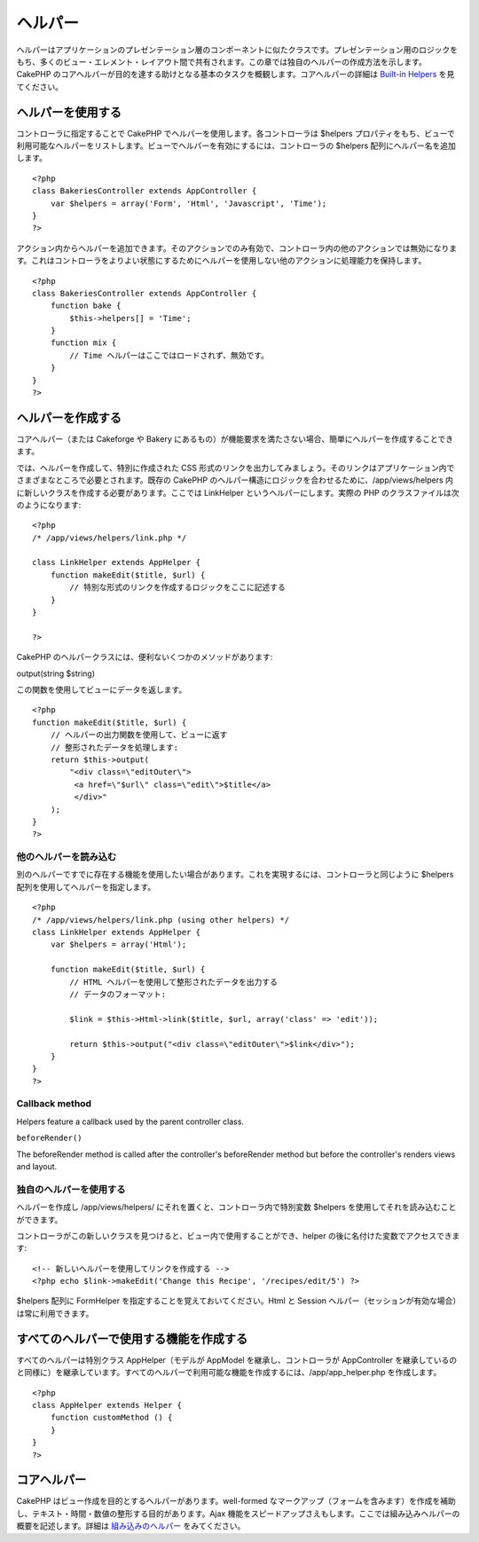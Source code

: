 ヘルパー
########

ヘルパーはアプリケーションのプレゼンテーション層のコンポーネントに似たクラスです。プレゼンテーション用のロジックをもち、多くのビュー・エレメント・レイアウト間で共有されます。この章では独自のヘルパーの作成方法を示します。CakePHP
のコアヘルパーが目的を達する助けとなる基本のタスクを概観します。コアヘルパーの詳細は
`Built-in Helpers </ja/view/181/built-in-helpers>`_ を見てください。

ヘルパーを使用する
==================

コントローラに指定することで CakePHP
でヘルパーを使用します。各コントローラは $helpers
プロパティをもち、ビューで利用可能なヘルパーをリストします。ビューでヘルパーを有効にするには、コントローラの
$helpers 配列にヘルパー名を追加します。

::

    <?php
    class BakeriesController extends AppController {
        var $helpers = array('Form', 'Html', 'Javascript', 'Time');
    }
    ?>

アクション内からヘルパーを追加できます。そのアクションでのみ有効で、コントローラ内の他のアクションでは無効になります。これはコントローラをよりよい状態にするためにヘルパーを使用しない他のアクションに処理能力を保持します。

::

    <?php
    class BakeriesController extends AppController {
        function bake {
            $this->helpers[] = 'Time';
        }
        function mix {
            // Time ヘルパーはここではロードされず、無効です。
        }
    }
    ?>

ヘルパーを作成する
==================

コアヘルパー（または Cakeforge や Bakery
にあるもの）が機能要求を満たさない場合、簡単にヘルパーを作成することできます。

では、ヘルパーを作成して、特別に作成された CSS
形式のリンクを出力してみましょう。そのリンクはアプリケーション内でさまざまなところで必要とされます。既存の
CakePHP のヘルパー構造にロジックを合わせるために、/app/views/helpers
内に新しいクラスを作成する必要があります。ここでは LinkHelper
というヘルパーにします。実際の PHP のクラスファイルは次のようになります:

::

    <?php
    /* /app/views/helpers/link.php */

    class LinkHelper extends AppHelper {
        function makeEdit($title, $url) {
            // 特別な形式のリンクを作成するロジックをここに記述する
        }
    }

    ?>

CakePHP のヘルパークラスには、便利ないくつかのメソッドがあります:

output(string $string)

この関数を使用してビューにデータを返します。

::

    <?php
    function makeEdit($title, $url) {
        // ヘルパーの出力関数を使用して、ビューに返す
        // 整形されたデータを処理します:
        return $this->output(
            "<div class=\"editOuter\">
             <a href=\"$url\" class=\"edit\">$title</a>
             </div>"
        );
    }
    ?>

他のヘルパーを読み込む
----------------------

別のヘルパーですでに存在する機能を使用したい場合があります。これを実現するには、コントローラと同じように
$helpers 配列を使用してヘルパーを指定します。

::

    <?php
    /* /app/views/helpers/link.php (using other helpers) */
    class LinkHelper extends AppHelper {
        var $helpers = array('Html');

        function makeEdit($title, $url) {
            // HTML ヘルパーを使用して整形されたデータを出力する
            // データのフォーマット:

            $link = $this->Html->link($title, $url, array('class' => 'edit'));

            return $this->output("<div class=\"editOuter\">$link</div>");
        }
    }
    ?>

Callback method
---------------

Helpers feature a callback used by the parent controller class.

``beforeRender()``

The beforeRender method is called after the controller's beforeRender
method but before the controller's renders views and layout.

独自のヘルパーを使用する
------------------------

ヘルパーを作成し /app/views/helpers/
にそれを置くと、コントローラ内で特別変数 $helpers
を使用してそれを読み込むことができます。

コントローラがこの新しいクラスを見つけると、ビュー内で使用することができ、helper
の後に名付けた変数でアクセスできます:

::

    <!-- 新しいヘルパーを使用してリンクを作成する -->
    <?php echo $link->makeEdit('Change this Recipe', '/recipes/edit/5') ?>

$helpers 配列に FormHelper を指定することを覚えておいてください。Html と
Session ヘルパー（セッションが有効な場合）は常に利用できます。

すべてのヘルパーで使用する機能を作成する
========================================

すべてのヘルパーは特別クラス AppHelper（モデルが AppModel
を継承し、コントローラが AppController
を継承しているのと同様に）を継承しています。すべてのヘルパーで利用可能な機能を作成するには、/app/app\_helper.php
を作成します。

::

    <?php
    class AppHelper extends Helper {
        function customMethod () {
        }
    }
    ?>

コアヘルパー
============

CakePHP はビュー作成を目的とするヘルパーがあります。well-formed
なマークアップ（フォームを含みます）を作成を補助し、テキスト・時間・数値の整形する目的があります。Ajax
機能をスピードアップさえもします。ここでは組み込みヘルパーの概要を記述します。詳細は
`組み込みのヘルパー </ja/view/181/%E7%B5%84%E3%81%BF%E8%BE%BC%E3%81%BF%E3%81%AE%E3%83%98%E3%83%AB%E3%83%91%E3%83%BC>`_
をみてください。

+------------------+---------------------------------------------------------------------------------------------------------------------------------------------------------------------------------------+
| CakePHP Helper   | 詳細                                                                                                                                                                                  |
+==================+=======================================================================================================================================================================================+
| Ajax             | ビュー内で Ajax 機能を作成するために Prototype JavaScript ライブラリを使用します。ドラッグアンドドロップ・ajax フォームやリンク・オブザーバなどのショートカットメソッドがあります。   |
+------------------+---------------------------------------------------------------------------------------------------------------------------------------------------------------------------------------+
| Cache            | ビューの内容をキャッシュするためにコアで使用されます。                                                                                                                                |
+------------------+---------------------------------------------------------------------------------------------------------------------------------------------------------------------------------------+
| Form             | 内部でよく使用する HTML フォームやフォーム要素を作成し、バリデーション問題を処理します。                                                                                              |
+------------------+---------------------------------------------------------------------------------------------------------------------------------------------------------------------------------------+
| Html             | well-formed なマークアップを作成するのに便利なメソッド。イメージ, リンク, テーブル, ヘッダータグなどです。                                                                            |
+------------------+---------------------------------------------------------------------------------------------------------------------------------------------------------------------------------------+
| Javascript       | JavaScripts で使用する値をエスケープするために使用します。JSON オブジェクト用にデータを出力したり、コードブロックを出力します。                                                       |
+------------------+---------------------------------------------------------------------------------------------------------------------------------------------------------------------------------------+
| Number           | 数値や通貨のフォーマット                                                                                                                                                              |
+------------------+---------------------------------------------------------------------------------------------------------------------------------------------------------------------------------------+
| Paginator        | モデルデータのペジネーションやソート                                                                                                                                                  |
+------------------+---------------------------------------------------------------------------------------------------------------------------------------------------------------------------------------+
| Rss              | RSS フィード用 XML データを出力する際に便利なメソッド                                                                                                                                 |
+------------------+---------------------------------------------------------------------------------------------------------------------------------------------------------------------------------------+
| Session          | ビュー内でセッションの値を書き込む                                                                                                                                                    |
+------------------+---------------------------------------------------------------------------------------------------------------------------------------------------------------------------------------+
| Text             | スマートなリンク、ハイライト、スマートな単語の分割                                                                                                                                    |
+------------------+---------------------------------------------------------------------------------------------------------------------------------------------------------------------------------------+
| Time             | 直近を検出（来年かどうか？）、見た目のよい文字列フォーマット（今日、10:30 am）、タイムゾーン変換                                                                                           |
+------------------+---------------------------------------------------------------------------------------------------------------------------------------------------------------------------------------+
| Xml              | XML ヘッダーや要素を作成するのに便利なメソッド                                                                                                                                        |
+------------------+---------------------------------------------------------------------------------------------------------------------------------------------------------------------------------------+

